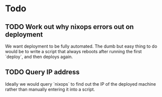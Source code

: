 * Todo
** TODO Work out why nixops errors out on deployment

    We want deployment to be fully automated. The dumb but easy thing to do would be to write a
    script that always reboots after running the first `deploy`, and then deploys again.

** TODO Query IP address

    Ideally we would query `nixops` to find out the IP of the deployed machine rather than manually
    entering it into a script.
